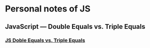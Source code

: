 * Personal notes of JS 
** JavaScript — Double Equals vs. Triple Equals 
*** [[https://codeburst.io/javascript-double-equals-vs-triple-equals-61d4ce5a121a][ JS Doble Equals vs. Triple Equals]]